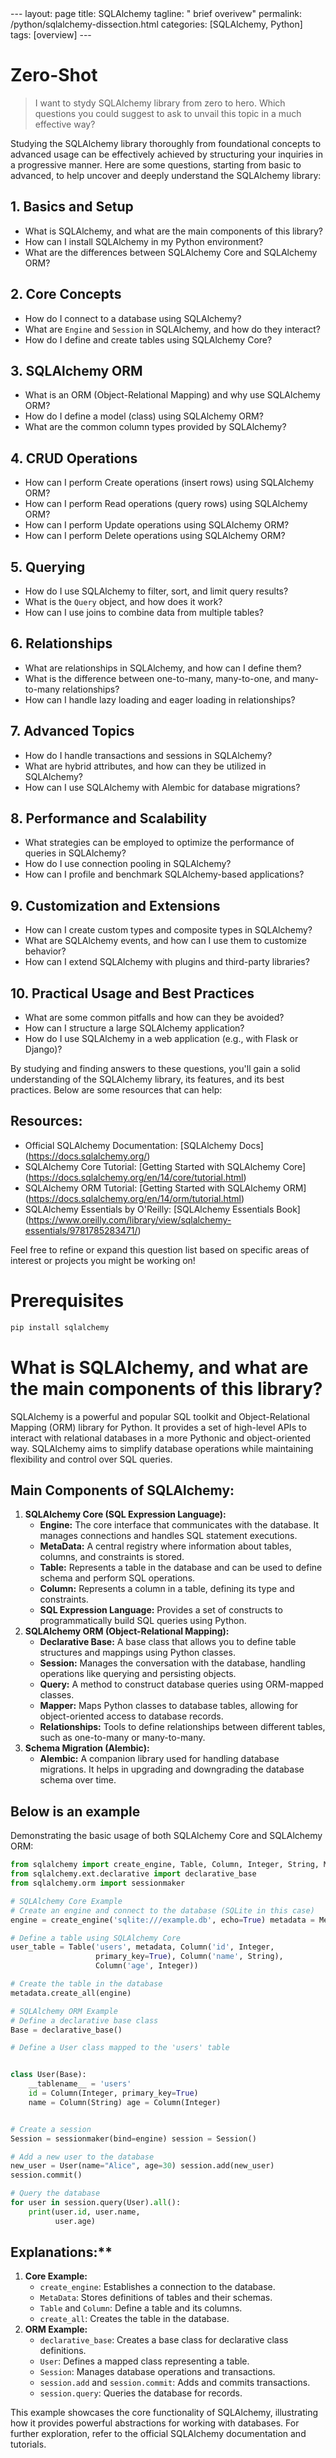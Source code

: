 #+BEGIN_EXPORT html
---
layout: page
title: SQLAlchemy
tagline: " brief overivew"
permalink: /python/sqlalchemy-dissection.html
categories: [SQLAlchemy, Python]
tags: [overview]
---
#+END_EXPORT
#+STARTUP: showall indent
#+OPTIONS: tags:nil num:nil \n:nil @:t ::t |:t ^:{} _:{} *:t
#+PROPERTY: header-args :exports both
#+PROPERTY: header-args+ :results output pp
#+PROPERTY: header-args+ :eval no-export
#+PROPERTY: header-args+ :session sqlalchemy
#+PROPERTY: vizier-thread-id thread_SZn8OENkzkrgpweWP1ll6pj0
#+PROPERTY: vizier-assistant-id asst_9U8N72u9uVQesQNNjgOLJOu8
#+TOC: headlines 4
* Zero-Shot

#+begin_quote
I want to stydy SQLAlchemy library from zero to hero. Which questions
you could suggest to ask to unvail this topic in a much effective way?
#+end_quote


Studying the SQLAlchemy library thoroughly from foundational concepts
to advanced usage can be effectively achieved by structuring your
inquiries in a progressive manner. Here are some questions, starting
from basic to advanced, to help uncover and deeply understand the
SQLAlchemy library:

** 1. Basics and Setup
   - What is SQLAlchemy, and what are the main components of this
     library?
   - How can I install SQLAlchemy in my Python environment?
   - What are the differences between SQLAlchemy Core and SQLAlchemy
     ORM?

** 2. Core Concepts
   - How do I connect to a database using SQLAlchemy?
   - What are ~Engine~ and ~Session~ in SQLAlchemy, and how do they
     interact?
   - How do I define and create tables using SQLAlchemy Core?

** 3. SQLAlchemy ORM
   - What is an ORM (Object-Relational Mapping) and why use SQLAlchemy
     ORM?
   - How do I define a model (class) using SQLAlchemy ORM?
   - What are the common column types provided by SQLAlchemy?

** 4. CRUD Operations
   - How can I perform Create operations (insert rows) using
     SQLAlchemy ORM?
   - How can I perform Read operations (query rows) using SQLAlchemy
     ORM?
   - How can I perform Update operations using SQLAlchemy ORM?
   - How can I perform Delete operations using SQLAlchemy ORM?

** 5. Querying
   - How do I use SQLAlchemy to filter, sort, and limit query results?
   - What is the ~Query~ object, and how does it work?
   - How can I use joins to combine data from multiple tables?

** 6. Relationships
   - What are relationships in SQLAlchemy, and how can I define them?
   - What is the difference between one-to-many, many-to-one, and
     many-to-many relationships?
   - How can I handle lazy loading and eager loading in relationships?

** 7. Advanced Topics
   - How do I handle transactions and sessions in SQLAlchemy?
   - What are hybrid attributes, and how can they be utilized in
     SQLAlchemy?
   - How can I use SQLAlchemy with Alembic for database migrations?

** 8. Performance and Scalability
   - What strategies can be employed to optimize the performance of
     queries in SQLAlchemy?
   - How do I use connection pooling in SQLAlchemy?
   - How can I profile and benchmark SQLAlchemy-based applications?

** 9. Customization and Extensions
   - How can I create custom types and composite types in SQLAlchemy?
   - What are SQLAlchemy events, and how can I use them to customize
     behavior?
   - How can I extend SQLAlchemy with plugins and third-party
     libraries?

** 10. Practical Usage and Best Practices
   - What are some common pitfalls and how can they be avoided?
   - How can I structure a large SQLAlchemy application?
   - How do I use SQLAlchemy in a web application (e.g., with Flask or
     Django)?

By studying and finding answers to these questions, you'll gain a
solid understanding of the SQLAlchemy library, its features, and its
best practices. Below are some resources that can help:
** Resources:  
- Official SQLAlchemy Documentation: [SQLAlchemy
  Docs](https://docs.sqlalchemy.org/)
- SQLAlchemy Core Tutorial: [Getting Started with SQLAlchemy
  Core](https://docs.sqlalchemy.org/en/14/core/tutorial.html)
- SQLAlchemy ORM Tutorial: [Getting Started with SQLAlchemy
  ORM](https://docs.sqlalchemy.org/en/14/orm/tutorial.html)
- SQLAlchemy Essentials by O'Reilly: [SQLAlchemy Essentials
  Book](https://www.oreilly.com/library/view/sqlalchemy-essentials/9781785283471/)

Feel free to refine or expand this question list based on specific
areas of interest or projects you might be working on!
#+end_src
* Prerequisites

#+begin_src sh
pip install sqlalchemy
#+end_src

#+RESULTS:
#+begin_example
Collecting sqlalchemy
  Downloading SQLAlchemy-2.0.31-cp311-cp311-manylinux_2_17_x86_64.manylinux2014_x86_64.whl (3.2 MB)
     ━━━━━━━━━━━━━━━━━━━━━━━━━━━━━━━━━━━━━━━━ 3.2/3.2 MB 3.6 MB/s eta 0:00:00
=4.6.0 in /home/alioth/.virtualenvs/FastAPI/lib/python3.11/site-packages (from sqlalchemy) (4.12.2)
Collecting greenlet!=0.4.17
  Downloading greenlet-3.0.3-cp311-cp311-manylinux_2_24_x86_64.manylinux_2_28_x86_64.whl (620 kB)
     ━━━━━━━━━━━━━━━━━━━━━━━━━━━━━━━━━━━━━━━ 620.0/620.0 kB 4.0 MB/s eta 0:00:00

Installing collected packages: greenlet, sqlalchemy
Successfully installed greenlet-3.0.3 sqlalchemy-2.0.31
#+end_example

* What is SQLAlchemy, and what are the main components of this library?


SQLAlchemy is a powerful and popular SQL toolkit and Object-Relational
Mapping (ORM) library for Python. It provides a set of high-level APIs
to interact with relational databases in a more Pythonic and
object-oriented way. SQLAlchemy aims to simplify database operations
while maintaining flexibility and control over SQL queries.

** Main Components of SQLAlchemy:

1. *SQLAlchemy Core (SQL Expression Language):*
   - *Engine:* The core interface that communicates with the
     database. It manages connections and handles SQL statement
     executions.
   - *MetaData:* A central registry where information about tables,
     columns, and constraints is stored.
   - *Table:* Represents a table in the database and can be used to
     define schema and perform SQL operations.
   - *Column:* Represents a column in a table, defining its type and
     constraints.
   - *SQL Expression Language:* Provides a set of constructs to
     programmatically build SQL queries using Python.

2. *SQLAlchemy ORM (Object-Relational Mapping):*
   - *Declarative Base:* A base class that allows you to define
     table structures and mappings using Python classes.
   - *Session:* Manages the conversation with the database, handling
     operations like querying and persisting objects.
   - *Query:* A method to construct database queries using
     ORM-mapped classes.
   - *Mapper:* Maps Python classes to database tables, allowing for
     object-oriented access to database records.
   - *Relationships:* Tools to define relationships between
     different tables, such as one-to-many or many-to-many.

3. *Schema Migration (Alembic):*
   - *Alembic:* A companion library used for handling database
     migrations. It helps in upgrading and downgrading the database
     schema over time.

** Below is an example

Demonstrating the basic usage of both SQLAlchemy Core and SQLAlchemy
ORM:

#+begin_src python
from sqlalchemy import create_engine, Table, Column, Integer, String, MetaData
from sqlalchemy.ext.declarative import declarative_base
from sqlalchemy.orm import sessionmaker

# SQLAlchemy Core Example
# Create an engine and connect to the database (SQLite in this case)
engine = create_engine('sqlite:///example.db', echo=True) metadata = MetaData()

# Define a table using SQLAlchemy Core
user_table = Table('users', metadata, Column('id', Integer,
                   primary_key=True), Column('name', String),
                   Column('age', Integer))

# Create the table in the database
metadata.create_all(engine)

# SQLAlchemy ORM Example
# Define a declarative base class
Base = declarative_base()

# Define a User class mapped to the 'users' table


class User(Base):
    __tablename__ = 'users'
    id = Column(Integer, primary_key=True)
    name = Column(String) age = Column(Integer)


# Create a session
Session = sessionmaker(bind=engine) session = Session()

# Add a new user to the database
new_user = User(name="Alice", age=30) session.add(new_user)
session.commit()

# Query the database
for user in session.query(User).all():
    print(user.id, user.name,
          user.age)
#+end_src

** Explanations:**

1. *Core Example:*
   - ~create_engine~: Establishes a connection to the database.
   - ~MetaData~: Stores definitions of tables and their schemas.
   - ~Table~ and ~Column~: Define a table and its columns.
   - ~create_all~: Creates the table in the database.

2. *ORM Example:*
   - ~declarative_base~: Creates a base class for declarative class definitions.
   - ~User~: Defines a mapped class representing a table.
   - ~Session~: Manages database operations and transactions.
   - ~session.add~ and ~session.commit~: Adds and commits transactions.
   - ~session.query~: Queries the database for records.

This example showcases the core functionality of SQLAlchemy,
illustrating how it provides powerful abstractions for working with
databases. For further exploration, refer to the official SQLAlchemy
documentation and tutorials.

